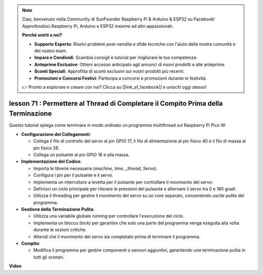.. note::

    Ciao, benvenuto nella Community di SunFounder Raspberry Pi & Arduino & ESP32 su Facebook! Approfondisci Raspberry Pi, Arduino e ESP32 insieme ad altri appassionati.

    **Perché unirti a noi?**

    - **Supporto Esperto**: Risolvi problemi post-vendita e sfide tecniche con l'aiuto della nostra comunità e del nostro team.
    - **Impara e Condividi**: Scambia consigli e tutorial per migliorare le tue competenze.
    - **Anteprime Esclusive**: Ottieni accesso anticipato agli annunci di nuovi prodotti e alle anteprime.
    - **Sconti Speciali**: Approfitta di sconti esclusivi sui nostri prodotti più recenti.
    - **Promozioni e Concorsi Festivi**: Partecipa a concorsi e promozioni durante le festività.

    👉 Pronto a esplorare e creare con noi? Clicca su [|link_sf_facebook|] e unisciti oggi stesso!

lesson 71 :  Permettere al Thread di Completare il Compito Prima della Terminazione
========================================================================================

Questo tutorial spiega come terminare in modo ordinato un programma multithread sul Raspberry Pi Pico W:

* **Configurazione dei Collegamenti**:

  - Collega il filo di controllo del servo al pin GPIO 17, il filo di alimentazione al pin fisico 40 e il filo di massa al pin fisico 38.
  - Collega un pulsante al pin GPIO 16 e alla massa.

* **Implementazione del Codice**:

  - Importa le librerie necessarie (`machine`, `time`, `_thread`, `Servo`).
  - Configura i pin per il pulsante e il servo.
  - Implementa un interruttore a levetta per il pulsante per controllare il movimento del servo.
  - Definisci un ciclo principale per rilevare le pressioni del pulsante e alternare il servo tra 0 e 180 gradi.
  - Utilizza il threading per gestire il movimento del servo su un core separato, consentendo uscite pulite del programma.

* **Gestione della Terminazione Pulita**:

  - Utilizza una variabile globale `running` per controllare l'esecuzione del ciclo.
  - Implementa un blocco (lock) per garantire che solo una parte del programma venga eseguita alla volta durante le sezioni critiche.
  - Attendi che il movimento del servo sia completato prima di terminare il programma.

* **Compito**:

  - Modifica il programma per gestire componenti o sensori aggiuntivi, garantendo una terminazione pulita in tutti gli scenari.

**Video**

.. raw:: html

    <iframe width="700" height="500" src="https://www.youtube.com/embed/Xm3chr1-hkY?si=ITIUvlqKF6UdOsq2" title="YouTube video player" frameborder="0" allow="accelerometer; autoplay; clipboard-write; encrypted-media; gyroscope; picture-in-picture; web-share" allowfullscreen></iframe>

